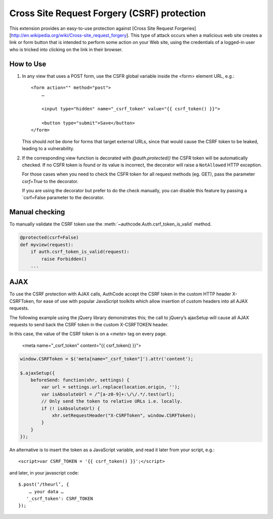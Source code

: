 Cross Site Request Forgery (CSRF) protection
----------------------------------------------

This extension provides an easy-to-use protection against [Cross Site
Request Forgeries][http://en.wikipedia.org/wiki/Cross-site_request_forgery].
This type of attack occurs when a malicious web site creates a link or form button that is intended to perform some action on your Web site, using the credentials of a logged-in user who is tricked into clicking on the link in their browser.


How to Use
```````````

1.  In any view that uses a POST form, use the CSFR global variable inside the <form> element
    URL, e.g.::

        <form action="" method="post">
            …
            
            <input type="hidden" name="_csrf_token" value="{{ csrf_token() }}">
            
            <button type="submit">Save</button>
        </form>

    This should *not* be done for forms that target external URLs, since that would cause the CSRF token to be leaked, leading to a vulnerability.

2.  If the corresponding view function is decorated with `@auth.protected()` the CSFR token will be automatically checked. If no CSFR token is found or its value is incorrect, the decorator will raise a ``NotAllowed`` HTTP exception.

    For those cases when you need to check the CSFR token for all
    request methods (eg. GET), pass the parameter `csrf=True` to the decorator.

    If you are using the decorator but prefer to do the check manually, you can disable this feature by passing a `csrf=False parameter to the decorator.


Manual checking
```````````````

To manually validate the CSRF token use the :meth:`~authcode.Auth.csrf_token_is_valid` method.

.. code-block:: python

    @protected(csrf=False)
    def myview(request):
        if auth.csrf_token_is_valid(request):
            raise Forbidden()
        ...


AJAX
```````````

To use the CSRF protection with AJAX calls, AuthCode accept the CSRF token in the custom HTTP header X-CSRFToken, for ease of use with popular JavaScript toolkits which allow insertion of custom headers into all AJAX requests.

The following example using the jQuery library demonstrates this; the call to jQuery’s ajaxSetup will cause all AJAX requests to send back the CSRF token in the custom X-CSRFTOKEN header.

In this case, the value of the CSRF token is on a `<meta>` tag on every page.

    <meta name="_csrf_token" content="{{ csrf_token() }}">

.. code-block:: javascript

    window.CSRFToken = $('meta[name="_csrf_token"]').attr('content');
  
    $.ajaxSetup({
        beforeSend: function(xhr, settings) {
            var url = settings.url.replace(location.origin, '');
            var isAbsoluteUrl = /^[a-z0-9]+:\/\/.*/.test(url);
            // Only send the token to relative URLs i.e. locally.
            if (! isAbsoluteUrl) {
                xhr.setRequestHeader("X-CSRFToken", window.CSRFToken);
            }
        }
    });

An alternative is to insert the token as a JavaScript variable, and read it later from your script, e.g.::

    <script>var CSRF_TOKEN = '{{ csrf_token() }}';</script>

and later, in your javascript code::

    $.post(‘/theurl’, {
        … your data …
       '_csrf_token': CSRF_TOKEN
    });




